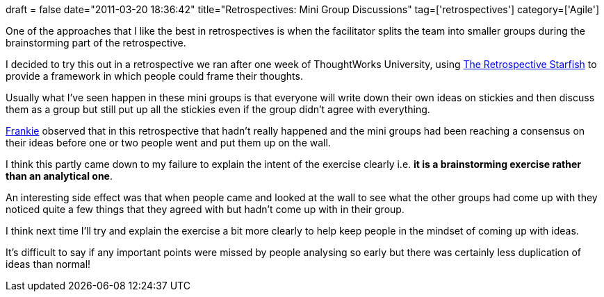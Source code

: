 +++
draft = false
date="2011-03-20 18:36:42"
title="Retrospectives: Mini Group Discussions"
tag=['retrospectives']
category=['Agile']
+++

One of the approaches that I like the best in retrospectives is when the facilitator splits the team into smaller groups during the brainstorming part of the retrospective.

I decided to try this out in a retrospective we ran after one week of ThoughtWorks University, using http://www.thekua.com/rant/2006/03/the-retrospective-starfish/[The Retrospective Starfish] to provide a framework in which people could frame their thoughts.

Usually what I've seen happen in these mini groups is that everyone will write down their own ideas on stickies and then discuss them as a group but still put up all the stickies even if the group didn't agree with everything.

http://twitter.com/frankmt[Frankie] observed that in this retrospective that hadn't really happened and the mini groups had been reaching a consensus on their ideas before one or two people went and put them up on the wall.

I think this partly came down to my failure to explain the intent of the exercise clearly i.e. *it is a brainstorming exercise rather than an analytical one*.

An interesting side effect was that when people came and looked at the wall to see what the other groups had come up with they noticed quite a few things that they agreed with but hadn't come up with in their group.

I think next time I'll try and explain the exercise a bit more clearly to help keep people in the mindset of coming up with ideas.

It's difficult to say if any important points were missed by people analysing so early but there was certainly less duplication of ideas than normal!

